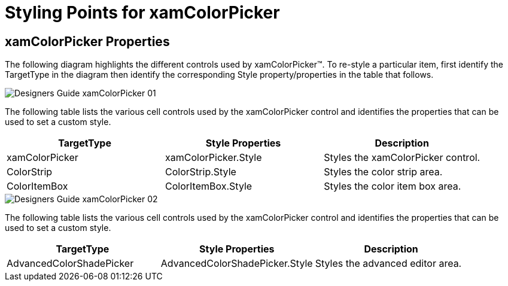 ﻿////

|metadata|
{
    "name": "designers-guide-styling-points-for-xamcolorpicker",
    "controlName": [],
    "tags": ["Layouts","Styling","Theming"],
    "guid": "14ee6dac-fb2b-4c4f-82d8-2bb7f63a6169",  
    "buildFlags": ["wpf","sl"],
    "createdOn": "2012-01-30T16:46:26.9448012Z"
}
|metadata|
////

= Styling Points for xamColorPicker

== xamColorPicker Properties

The following diagram highlights the different controls used by xamColorPicker™. To re-style a particular item, first identify the TargetType in the diagram then identify the corresponding Style property/properties in the table that follows.

image::images/Designers_Guide_xamColorPicker_01.png[]

The following table lists the various cell controls used by the xamColorPicker control and identifies the properties that can be used to set a custom style.

[options="header", cols="a,a,a"]
|====
|TargetType|Style Properties|Description

|xamColorPicker
|xamColorPicker.Style
|Styles the xamColorPicker control.

|ColorStrip
|ColorStrip.Style
|Styles the color strip area.

|ColorItemBox
|ColorItemBox.Style
|Styles the color item box area.

|====

image::images/Designers_Guide_xamColorPicker_02.png[]

The following table lists the various cell controls used by the xamColorPicker control and identifies the properties that can be used to set a custom style.

[options="header", cols="a,a,a"]
|====
|TargetType|Style Properties|Description

|AdvancedColorShadePicker
|AdvancedColorShadePicker.Style
|Styles the advanced editor area.

|====